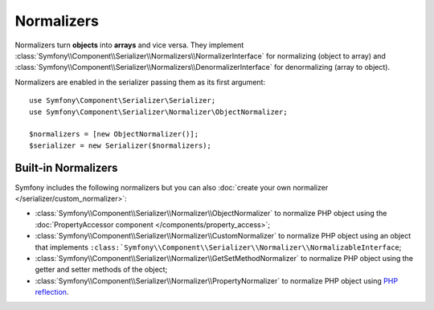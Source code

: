 .. index::
   single: Serializer, Normalizers

Normalizers
===========

Normalizers turn **objects** into **arrays** and vice versa. They implement
:class:`Symfony\\Component\\Serializer\\Normalizers\\NormalizerInterface` for
normalizing (object to array) and
:class:`Symfony\\Component\\Serializer\\Normalizers\\DenormalizerInterface` for
denormalizing (array to object).

Normalizers are enabled in the serializer passing them as its first argument::

    use Symfony\Component\Serializer\Serializer;
    use Symfony\Component\Serializer\Normalizer\ObjectNormalizer;

    $normalizers = [new ObjectNormalizer()];
    $serializer = new Serializer($normalizers);

Built-in Normalizers
--------------------

Symfony includes the following normalizers but you can also
:doc:`create your own normalizer </serializer/custom_normalizer>`:

* :class:`Symfony\\Component\\Serializer\\Normalizer\\ObjectNormalizer` to
  normalize PHP object using the :doc:`PropertyAccessor component </components/property_access>`;
* :class:`Symfony\\Component\\Serializer\\Normalizer\\CustomNormalizer` to
  normalize PHP object using an object that implements
  ``:class:`Symfony\\Component\\Serializer\\Normalizer\\NormalizableInterface``;
* :class:`Symfony\\Component\\Serializer\\Normalizer\\GetSetMethodNormalizer` to
  normalize PHP object using the getter and setter methods of the object;
* :class:`Symfony\\Component\\Serializer\\Normalizer\\PropertyNormalizer` to
  normalize PHP object using `PHP reflection`_.

.. _`PHP reflection`: https://php.net/manual/en/book.reflection.php
